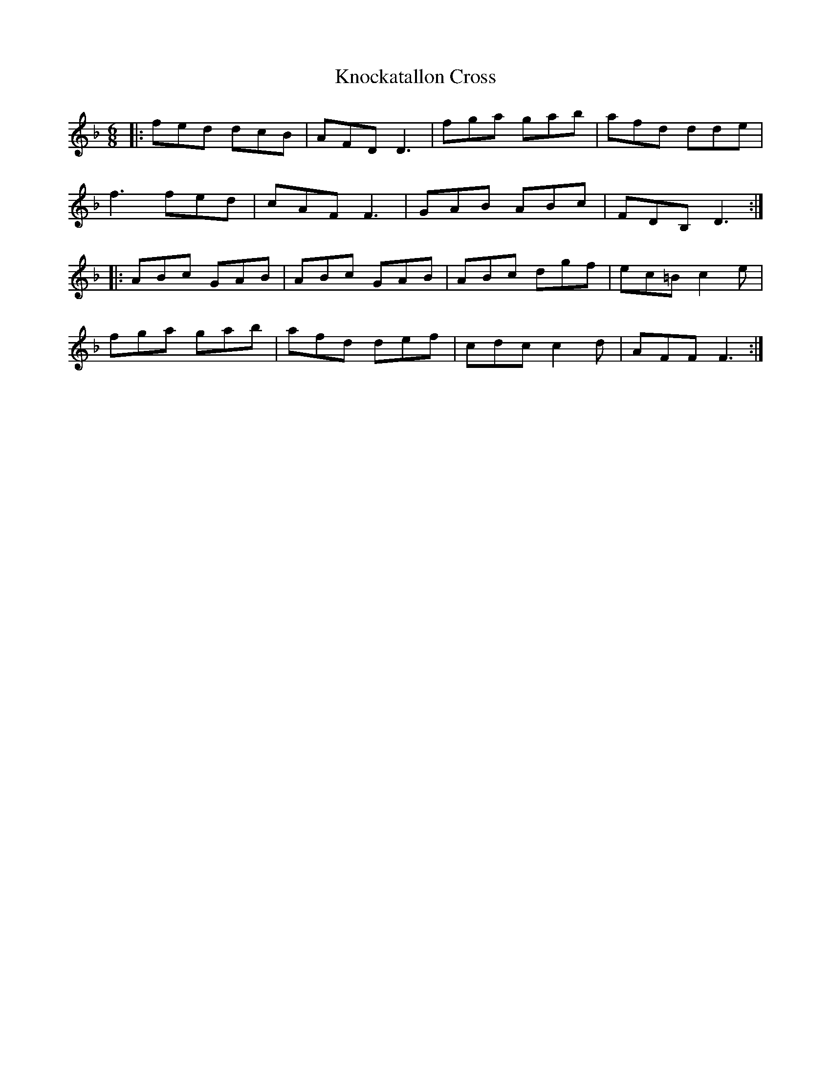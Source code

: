 X: 22048
T: Knockatallon Cross
R: jig
M: 6/8
K: Dminor
|:fed dcB|AFD D3|fga gab|afd dde|
f3 fed|cAF F3|GAB ABc|FDB, D3:|
|:ABc GAB|ABc GAB|ABc dgf|ec=B c2e|
fga gab|afd def|cdc c2d|AFF F3:|

